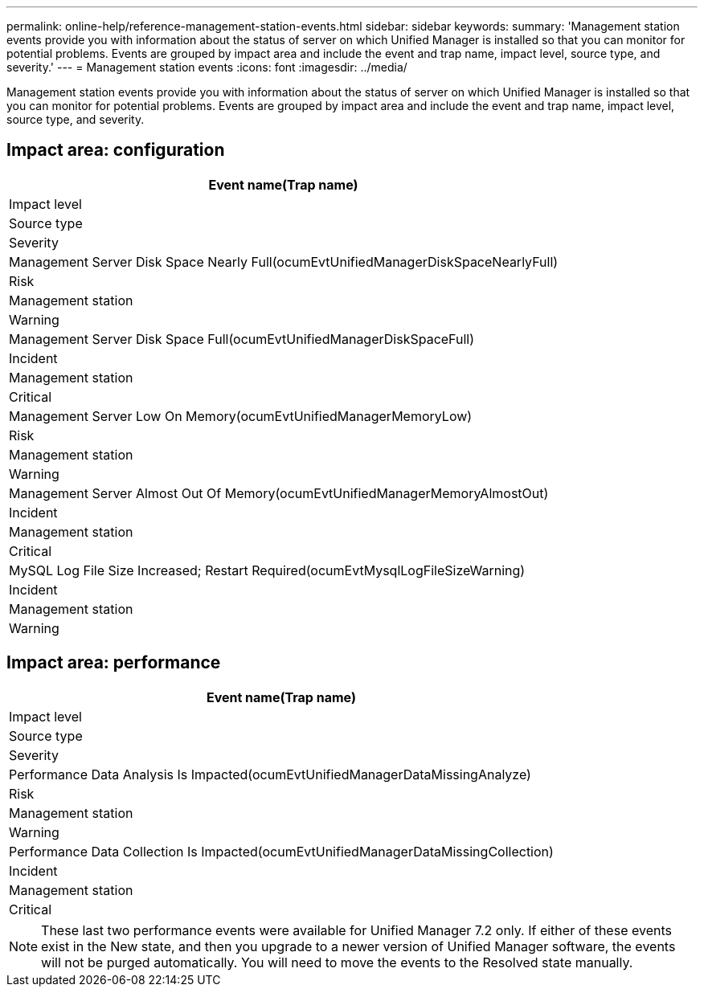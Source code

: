 ---
permalink: online-help/reference-management-station-events.html
sidebar: sidebar
keywords: 
summary: 'Management station events provide you with information about the status of server on which Unified Manager is installed so that you can monitor for potential problems. Events are grouped by impact area and include the event and trap name, impact level, source type, and severity.'
---
= Management station events
:icons: font
:imagesdir: ../media/

[.lead]
Management station events provide you with information about the status of server on which Unified Manager is installed so that you can monitor for potential problems. Events are grouped by impact area and include the event and trap name, impact level, source type, and severity.

== Impact area: configuration

|===
| Event name(Trap name)

| Impact level| Source type| Severity
a|
Management Server Disk Space Nearly Full(ocumEvtUnifiedManagerDiskSpaceNearlyFull)

a|
Risk
a|
Management station
a|
Warning
a|
Management Server Disk Space Full(ocumEvtUnifiedManagerDiskSpaceFull)

a|
Incident
a|
Management station
a|
Critical
a|
Management Server Low On Memory(ocumEvtUnifiedManagerMemoryLow)

a|
Risk
a|
Management station
a|
Warning
a|
Management Server Almost Out Of Memory(ocumEvtUnifiedManagerMemoryAlmostOut)

a|
Incident
a|
Management station
a|
Critical
a|
MySQL Log File Size Increased; Restart Required(ocumEvtMysqlLogFileSizeWarning)

a|
Incident
a|
Management station
a|
Warning
|===

== Impact area: performance

|===
| Event name(Trap name)

| Impact level| Source type| Severity
a|
Performance Data Analysis Is Impacted(ocumEvtUnifiedManagerDataMissingAnalyze)

a|
Risk
a|
Management station
a|
Warning
a|
Performance Data Collection Is Impacted(ocumEvtUnifiedManagerDataMissingCollection)

a|
Incident
a|
Management station
a|
Critical
|===

[NOTE]
====
These last two performance events were available for Unified Manager 7.2 only. If either of these events exist in the New state, and then you upgrade to a newer version of Unified Manager software, the events will not be purged automatically. You will need to move the events to the Resolved state manually.
====
